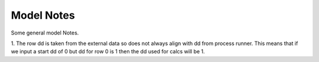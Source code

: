 ###########
Model Notes
###########

Some general model Notes.

1. The row dd is taken from the external data so does not always align with dd from process runner.
This means that if we input a start dd of 0 but dd for row 0 is 1 then the dd used for calcs will be 1.
